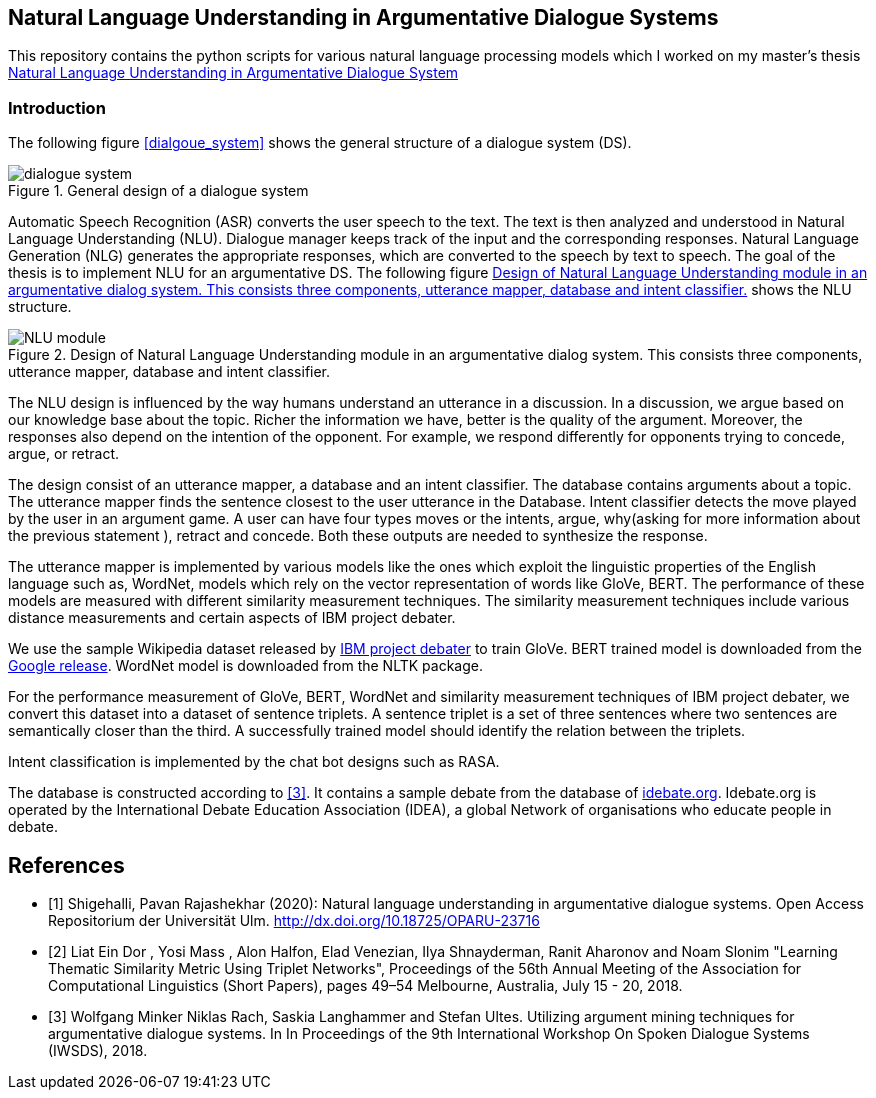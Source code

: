 == Natural Language Understanding in Argumentative Dialogue Systems

This repository contains the python scripts for various natural language
processing models which I worked on my master's thesis
link:https://oparu.uni-ulm.de/xmlui/handle/123456789/23779[ Natural Language
Understanding in Argumentative Dialogue System]

=== Introduction
The following figure <<dialgoue_system>> shows the general structure of a
dialogue system (DS).

[#dialogue_system]
.General design of a dialogue system
image::dialogue_system.png[]

Automatic Speech Recognition (ASR) converts the user speech
to the text. The text is then analyzed and understood in Natural Language
Understanding (NLU). Dialogue manager keeps track of the input and the corresponding
responses. Natural Language Generation (NLG) generates the appropriate responses,
which are converted to the speech by text to speech. The goal of the thesis is to
implement NLU for an argumentative DS. The following figure <<NLU_module>>
shows the NLU structure.

[#NLU_module]
.Design of Natural Language Understanding module in an argumentative dialog system. This consists three components, utterance mapper, database and intent classifier.
image::NLU_module.png[]

The NLU design is influenced by the way humans understand an utterance in a discussion.
In a discussion, we argue based on our knowledge base about the topic. Richer the
information we have, better is the quality of the argument. Moreover, the responses
also depend on the intention of the opponent. For example, we respond differently for
opponents trying to concede, argue, or retract.

The design consist of an utterance mapper, a database and an intent classifier.
The database contains arguments about a topic.
The utterance mapper finds the sentence closest to the user utterance in the Database.
Intent classifier detects the move played by the user in an argument game.
A user can have four types moves or the intents, argue, why(asking for more information
about the previous statement ), retract and concede.
Both these outputs are needed to synthesize the response.

The utterance mapper is implemented by various models like
the ones which exploit the linguistic properties of the English language such as,
WordNet, models which rely on the vector representation of words like GloVe, BERT.
The performance of these models are measured with different similarity measurement
techniques. The similarity measurement techniques include various distance
measurements and certain aspects of IBM project debater.

We use the sample Wikipedia dataset released by
link:http://www.research.ibm.com/haifa/dept/vst/debating_data.shtml[IBM project debater]
to train GloVe. BERT trained model is downloaded from the
link:https://github.com/google-research/bert[Google release]. WordNet model is
downloaded from the NLTK package.

For the performance measurement of GloVe, BERT, WordNet and similarity
measurement techniques of IBM project debater, we convert this dataset into
a dataset of sentence triplets. A sentence triplet is a set of three sentences
where two sentences are semantically closer than the third. A successfully trained
model should identify the relation between the triplets.

Intent classification is implemented by the chat bot designs such as RASA.

The database is constructed according to <<rach>>. It contains a sample debate
from the database of link:https://idebate.org/debatabase[idebate.org].
Idebate.org is operated by the International Debate
Education Association (IDEA), a global Network of organisations who educate people
in debate.


[bibliography]
== References
- [[[pavan,1]]] Shigehalli, Pavan Rajashekhar (2020): Natural language understanding
  in argumentative dialogue systems. Open Access Repositorium der Universität Ulm.
  http://dx.doi.org/10.18725/OPARU-23716
- [[[ibm,2]]] Liat Ein Dor , Yosi Mass , Alon Halfon, Elad Venezian,
  Ilya Shnayderman, Ranit Aharonov and Noam Slonim "Learning Thematic Similarity
  Metric Using Triplet Networks", Proceedings of the 56th Annual Meeting of the
  Association for Computational Linguistics (Short Papers), pages 49–54
  Melbourne, Australia, July 15 - 20, 2018.
- [[[rach,3]]] Wolfgang Minker Niklas Rach, Saskia Langhammer and Stefan Ultes. Utilizing
  argument mining techniques for argumentative dialogue systems. In In Proceedings
  of the 9th International Workshop On Spoken Dialogue Systems (IWSDS), 2018.
